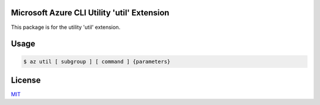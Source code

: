 Microsoft Azure CLI Utility 'util' Extension
==========================================

This package is for the utility 'util' extension.

Usage
=====
.. code-block:: console

    $ az util [ subgroup ] [ command ] {parameters}

License
=======

`MIT <https://github.com/colbylwilliams/az-util/blob/main/LICENSE>`__
